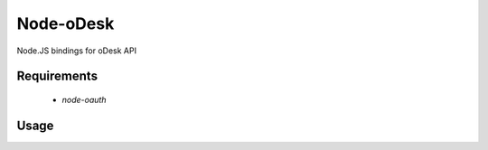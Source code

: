 ===========
Node-oDesk
===========

Node.JS bindings for oDesk API

Requirements
============

    * `node-oauth`

Usage
=====

